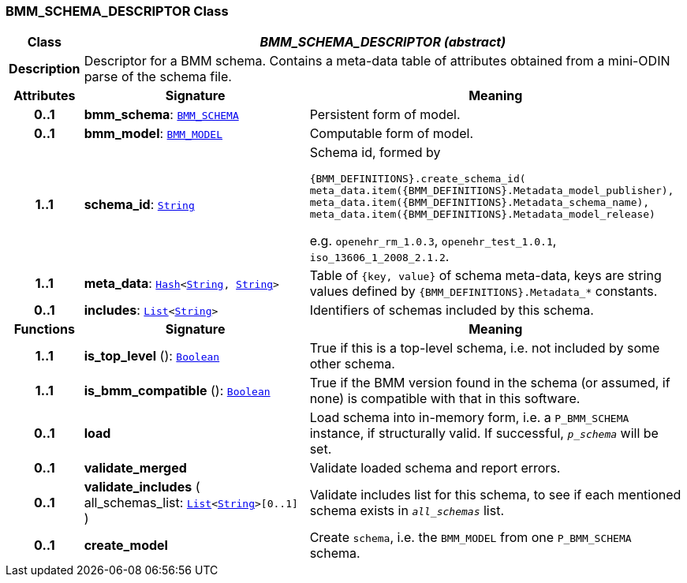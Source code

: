 === BMM_SCHEMA_DESCRIPTOR Class

[cols="^1,3,5"]
|===
h|*Class*
2+^h|*__BMM_SCHEMA_DESCRIPTOR (abstract)__*

h|*Description*
2+a|Descriptor for a BMM schema. Contains a meta-data table of attributes obtained from a mini-ODIN parse of the  schema file.

h|*Attributes*
^h|*Signature*
^h|*Meaning*

h|*0..1*
|*bmm_schema*: `<<_bmm_schema_class,BMM_SCHEMA>>`
a|Persistent form of model.

h|*0..1*
|*bmm_model*: `<<_bmm_model_class,BMM_MODEL>>`
a|Computable form of model.

h|*1..1*
|*schema_id*: `link:/releases/BASE/{base_release}/foundation_types.html#_string_class[String^]`
a|Schema id, formed by

`{BMM_DEFINITIONS}.create_schema_id(
meta_data.item({BMM_DEFINITIONS}.Metadata_model_publisher),
meta_data.item({BMM_DEFINITIONS}.Metadata_schema_name),
meta_data.item({BMM_DEFINITIONS}.Metadata_model_release)`

e.g. `openehr_rm_1.0.3`, `openehr_test_1.0.1`, `iso_13606_1_2008_2.1.2`.

h|*1..1*
|*meta_data*: `link:/releases/BASE/{base_release}/foundation_types.html#_hash_class[Hash^]<link:/releases/BASE/{base_release}/foundation_types.html#_string_class[String^], link:/releases/BASE/{base_release}/foundation_types.html#_string_class[String^]>`
a|Table of `{key, value}` of schema meta-data, keys are string values defined by `{BMM_DEFINITIONS}.Metadata_*` constants.

h|*0..1*
|*includes*: `link:/releases/BASE/{base_release}/foundation_types.html#_list_class[List^]<link:/releases/BASE/{base_release}/foundation_types.html#_string_class[String^]>`
a|Identifiers of schemas included by this schema.
h|*Functions*
^h|*Signature*
^h|*Meaning*

h|*1..1*
|*is_top_level* (): `link:/releases/BASE/{base_release}/foundation_types.html#_boolean_class[Boolean^]`
a|True if this is a top-level schema, i.e. not included by some other schema.

h|*1..1*
|*is_bmm_compatible* (): `link:/releases/BASE/{base_release}/foundation_types.html#_boolean_class[Boolean^]`
a|True if the BMM version found in the schema (or assumed, if none) is compatible with that in this software.

h|*0..1*
|*load*
a|Load schema into in-memory form, i.e. a `P_BMM_SCHEMA` instance, if structurally valid. If successful, `_p_schema_` will be set.

h|*0..1*
|*validate_merged*
a|Validate loaded schema and report errors.

h|*0..1*
|*validate_includes* ( +
all_schemas_list: `link:/releases/BASE/{base_release}/foundation_types.html#_list_class[List^]<link:/releases/BASE/{base_release}/foundation_types.html#_string_class[String^]>[0..1]` +
)
a|Validate includes list for this schema, to see if each mentioned schema exists in `_all_schemas_` list.

h|*0..1*
|*create_model*
a|Create `schema`, i.e. the `BMM_MODEL` from one `P_BMM_SCHEMA` schema.
|===

